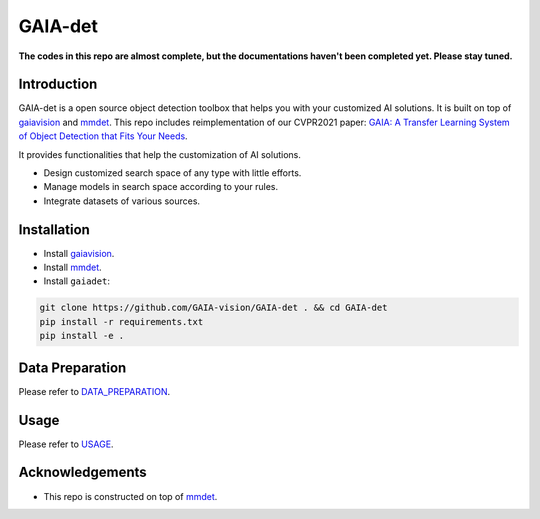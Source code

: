 GAIA-det
^^^^^^
**The codes in this repo are almost complete, but the documentations haven't been completed yet. Please stay tuned.**

Introduction 
------------
GAIA-det is a open source object detection toolbox that helps you with your customized AI solutions. It is built on top of gaiavision_ and mmdet_. This repo includes reimplementation of our CVPR2021 paper: `GAIA: A Transfer Learning System of Object Detection that Fits Your Needs <https://arxiv.org/abs/2106.11346>`__.


.. _gaiavision: https://github.com/GAIA-vision/GAIA-cv
.. _mmdet: https://github.com/open-mmlab/mmdetection

It provides functionalities that help the customization of AI solutions.

- Design customized search space of any type with little efforts.
- Manage models in search space according to your rules.
- Integrate datasets of various sources.


Installation
------------

- Install gaiavision_.
- Install mmdet_.
- Install ``gaiadet``:

.. code-block:: bash
  
  git clone https://github.com/GAIA-vision/GAIA-det . && cd GAIA-det
  pip install -r requirements.txt
  pip install -e .



Data Preparation
----------------

Please refer to DATA_PREPARATION_.

.. _DATA_PREPARATION: https://github.com/GAIA-vision/GAIA-det/blob/dev/docs/DATA_PREPARATION.rst

Usage
-----
Please refer to USAGE_.

.. _USAGE: https://github.com/GAIA-vision/GAIA-det/blob/dev/docs/USAGE.rst

Acknowledgements
---------------

- This repo is constructed on top of mmdet_.




